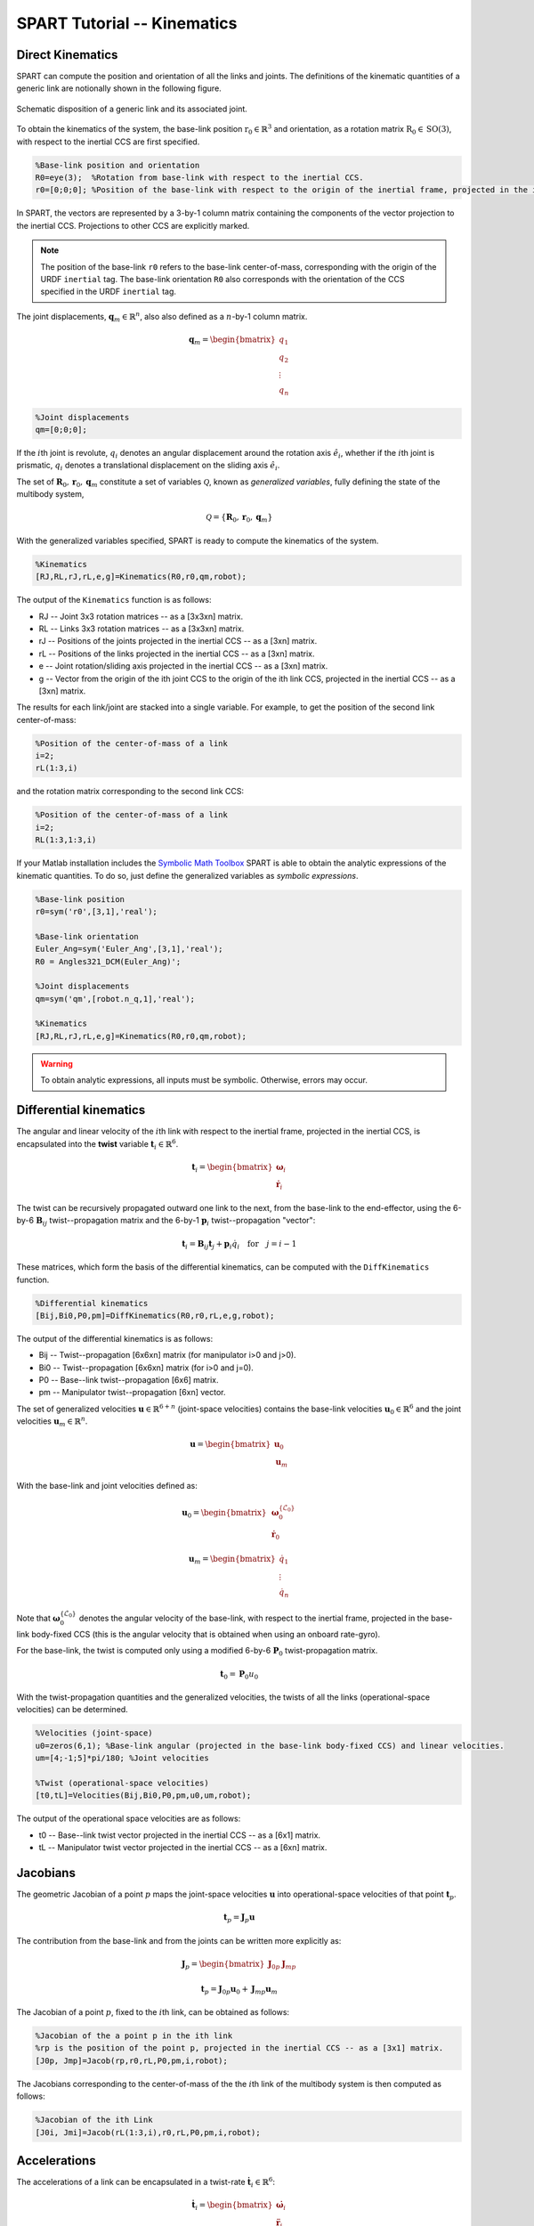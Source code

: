============================
SPART Tutorial -- Kinematics
============================

Direct Kinematics
=================

SPART can compute the position and orientation of all the links and joints. The definitions of the kinematic quantities of a generic link are notionally shown in the following figure.

.. figure:: Figures/KinematicsDef.png
   :scale: 50 %
   :align: center
   :alt: Definition of the kinematic quantities.

   Schematic disposition of a generic link and its associated joint.


To obtain the kinematics of the system, the base-link position :math:`\mathrm{r}_{0}\in\mathbb{R}^{3}` and orientation, as a rotation matrix :math:`\mathrm{R}_{0}\in\mathrm{SO}\left(3\right)`, with respect to the inertial CCS are first specified.

.. code-block:: matlab

	%Base-link position and orientation
	R0=eye(3);  %Rotation from base-link with respect to the inertial CCS.
	r0=[0;0;0]; %Position of the base-link with respect to the origin of the inertial frame, projected in the inertial CCS.

In SPART, the vectors are represented by a 3-by-1 column matrix containing the components of the vector projection to the inertial CCS. Projections to other CCS are explicitly marked.

.. note::

	The position of the base-link ``r0`` refers to the base-link center-of-mass, corresponding with the origin of the URDF ``inertial`` tag. The base-link orientation ``R0`` also corresponds with the orientation of the CCS specified in the URDF ``inertial`` tag.

The joint displacements, :math:`\mathbf{q}_{m}\in\mathbb{R}^{n}`, also also defined as a :math:`n`-by-1 column matrix.

.. math::

	\mathbf{q}_{m}=\begin{bmatrix}q_{1} \\ q_{2} \\ \vdots \\ q_{n} \end{bmatrix}

.. code-block:: matlab

	%Joint displacements
	qm=[0;0;0];

If the :math:`i`\th joint is revolute, :math:`q_{i}` denotes an angular displacement around the rotation axis :math:`\hat{e}_{i}`, whether if the :math:`i`\th joint is prismatic, :math:`q_{i}` denotes a translational displacement on the sliding axis :math:`\hat{e}_{i}`.

The set of :math:`\mathbf{R}_{0},\mathbf{r}_{0},\mathbf{q}_{m}` constitute a set of variables :math:`\mathcal{Q}`, known as *generalized variables*, fully defining the state of the multibody system,

.. math::

	\mathcal{Q}=\left\lbrace\mathbf{R}_{0},\mathbf{r}_{0},\mathbf{q}_{m}\right\rbrace


With the generalized variables specified, SPART is ready to compute the kinematics of the system.

.. code-block:: matlab

	%Kinematics
	[RJ,RL,rJ,rL,e,g]=Kinematics(R0,r0,qm,robot);

The output of the ``Kinematics`` function is as follows:

* RJ -- Joint 3x3 rotation matrices -- as a [3x3xn] matrix.
* RL -- Links 3x3 rotation matrices -- as a [3x3xn] matrix.
* rJ -- Positions of the joints projected in the inertial CCS -- as a [3xn] matrix.
* rL -- Positions of the links projected in the inertial CCS -- as a [3xn] matrix.
* e -- Joint rotation/sliding axis projected in the inertial CCS -- as a [3xn] matrix.
* g -- Vector from the origin of the ith joint CCS to the origin of the ith link CCS, projected in the inertial CCS -- as a [3xn] matrix.

The results for each link/joint are stacked into a single variable. For example, to get the position of the second link center-of-mass:

.. code-block:: matlab

	%Position of the center-of-mass of a link
	i=2;
	rL(1:3,i)

and the rotation matrix corresponding to the second link CCS:

.. code-block:: matlab

	%Position of the center-of-mass of a link
	i=2;
	RL(1:3,1:3,i)

If your Matlab installation includes the `Symbolic Math Toolbox <https://www.mathworks.com/products/symbolic.html>`_ SPART is able to obtain the analytic expressions of the kinematic quantities. To do so, just define the generalized variables as *symbolic expressions*.

.. code-block:: matlab

	%Base-link position
	r0=sym('r0',[3,1],'real');

	%Base-link orientation
	Euler_Ang=sym('Euler_Ang',[3,1],'real');
	R0 = Angles321_DCM(Euler_Ang)';

	%Joint displacements
	qm=sym('qm',[robot.n_q,1],'real');

	%Kinematics
	[RJ,RL,rJ,rL,e,g]=Kinematics(R0,r0,qm,robot);

.. warning::
   To obtain analytic expressions, all inputs must be symbolic. Otherwise, errors may occur.

Differential kinematics
=======================

The angular and linear velocity of the :math:`i`\th link with respect to the inertial frame, projected in the inertial CCS, is encapsulated into the **twist** variable :math:`\mathbf{t}_{i}\in\mathbb{R}^{6}`.

.. math::

	\mathbf{t}_{i}=\begin{bmatrix}\mathbf{\omega}_{i}\\ \dot{\mathbf{r}}_{i}\end{bmatrix}

The twist can be recursively propagated outward one link to the next, from the base-link to the end-effector, using the 6-by-6 :math:`\mathbf{B}_{ij}` twist--propagation matrix and the 6-by-1 :math:`\mathbf{p}_{i}` twist--propagation "vector":

.. math::
	
	\mathbf{t}_{i}=\mathbf{B}_{ij}\mathbf{t}_{j}+\mathbf{p}_{i}\dot{q}_{i}\quad\text{for}\quad j=i-1

These matrices, which form the basis of the differential kinematics, can be computed with the ``DiffKinematics`` function.

.. code-block:: matlab

	%Differential kinematics
	[Bij,Bi0,P0,pm]=DiffKinematics(R0,r0,rL,e,g,robot);

The output of the differential kinematics is as follows:

* Bij -- Twist--propagation [6x6xn] matrix (for manipulator i>0 and j>0).
* Bi0 -- Twist--propagation [6x6xn] matrix (for i>0 and j=0).
* P0 -- Base--link twist--propagation [6x6] matrix.
* pm -- Manipulator twist--propagation [6xn] vector.

The set of generalized velocities :math:`\mathbf{u}\in\mathbb{R}^{6+n}` (joint-space velocities) contains the base-link velocities :math:`\mathbf{u}_{0}\in\mathbb{R}^{6}` and the joint velocities :math:`\mathbf{u}_{m}\in\mathbb{R}^{n}`. 

.. math::

	\mathbf{u} = \begin{bmatrix}\mathbf{u}_{0} \\ \mathbf{u}_{m} \end{bmatrix}

With the base-link and joint velocities defined as:

.. math::

	\mathbf{u}_{0} = \begin{bmatrix}\mathbf{\omega}^{\left\{\mathcal{L}_{0}\right\}}_{0} \\ \dot{\mathbf{r}}_{0} \end{bmatrix}

	\mathbf{u}_{m} = \begin{bmatrix}\dot{q}_{1} \\ \vdots \\ \dot{q}_{n} \end{bmatrix}

Note that :math:`\mathbf{\omega}^{\left\{\mathcal{L}_{0}\right\}}_{0}` denotes the angular velocity of the base-link, with respect to the inertial frame, projected in the base-link body-fixed CCS (this is the angular velocity that is obtained when using an onboard rate-gyro).

For the base-link, the twist is computed only using a modified 6-by-6 :math:`\mathbf{P}_{0}` twist-propagation matrix.

.. math::
	
	\mathbf{t}_{0}=\mathbf{P}_{0}u_{0}


With the twist-propagation quantities and the generalized velocities, the twists of all the links (operational-space velocities) can be determined.
	
.. code-block:: matlab

	%Velocities (joint-space)
	u0=zeros(6,1); %Base-link angular (projected in the base-link body-fixed CCS) and linear velocities.
	um=[4;-1;5]*pi/180; %Joint velocities

	%Twist (operational-space velocities)
	[t0,tL]=Velocities(Bij,Bi0,P0,pm,u0,um,robot);

The output of the operational space velocities are as follows:

* t0 -- Base--link twist vector projected in the inertial CCS -- as a [6x1] matrix.
* tL -- Manipulator twist vector projected in the inertial CCS -- as a [6xn] matrix.

Jacobians
=========

The geometric Jacobian of a point :math:`p` maps the joint-space velocities :math:`\mathbf{u}` into operational-space velocities of that point :math:`\mathbf{t}_{p}`.

.. math::
	
	\mathbf{t}_{p}=\mathbf{J}_{p}\mathbf{u}

The contribution from the base-link and from the joints can be written more explicitly as: 

.. math::
	\mathbf{J}_{p} = \begin{bmatrix}\mathbf{J}_{0p} &  \mathbf{J}_{mp}\end{bmatrix}

	\mathbf{t}_{p}=\mathbf{J}_{0p}\mathbf{u}_{0}+\mathbf{J}_{mp}\mathbf{u}_{m}


The Jacobian of a point :math:`p`, fixed to the :math:`i`\th link, can be obtained as follows:

.. code-block:: matlab

	%Jacobian of the a point p in the ith link
	%rp is the position of the point p, projected in the inertial CCS -- as a [3x1] matrix.
	[J0p, Jmp]=Jacob(rp,r0,rL,P0,pm,i,robot);

The Jacobians corresponding to the center-of-mass of the the :math:`i`\th link of the multibody system is then computed as follows:

.. code-block:: matlab

	%Jacobian of the ith Link
	[J0i, Jmi]=Jacob(rL(1:3,i),r0,rL,P0,pm,i,robot);


Accelerations
=============

The accelerations of a link can be encapsulated in a twist-rate :math:`\dot{\mathbf{t}}_{i}\in\mathbb{R}^{6}`:

.. math::

	\dot{\mathbf{t}}_{i}=\begin{bmatrix}\dot{\mathbf{\omega}}_{i}\\ \ddot{\mathbf{r}}_{i}\end{bmatrix}

And the generalized accelerations :math:`\dot{\mathbf{u}}\in\mathbb{R}^{6+n}` of the system can be also defined in an equivalent manner:

.. math::

	\dot{\mathbf{u}} = \begin{bmatrix}\dot{\mathbf{u}}_{0} \\ \dot{\mathbf{u}}_{m} \end{bmatrix}

The twist-rate can then be computed as follows:

.. code-block:: matlab

	%Define generalized accelerations
	u0=zeros(6,1); %Base-link angular (projected in the base-link body-fixed CCS) and linear accelerations
	um=[-0.1;0.2;0.1]*pi/180; %Joint accelerations

	%Accelerations, twist-rate
	[t0dot,tLdot]=Accelerations(t0,tL,P0,pm,Bi0,Bij,u0,um,u0dot,umdot,robot)


Jacobian time derivative
========================

The time derivatives of the Jacobians can also be obtained:

.. code-block:: matlab

	%Jacobain time derivative
	%rp is the position of the point p, projected in the inertial CCS -- as a [3x1] matrix.
	%tp is the twist of the point p -- as a [6x1] matrix.
	[J0pdot, Jmpdot]=Jacobdot(rp,tp,r0,t0,rL,tL,P0,pm,i,robot)


The Jacobian time derivative can be used to obtain the twist-rate of a point on the multibody system.

.. math::
	
	\dot{\mathbf{t}}_{p}=\mathbf{J}_{p}\dot{\mathbf{u}}+\dot{\mathbf{J}}_{p}\mathbf{u}



